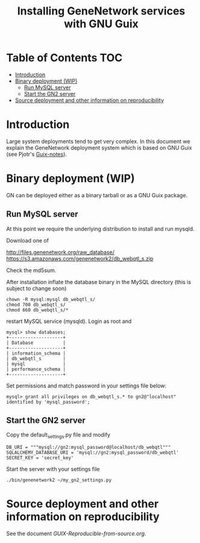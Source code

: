 #+TITLE: Installing GeneNetwork services with GNU Guix

* Table of Contents                                                     :TOC:
 - [[#introduction][Introduction]]
 - [[#binary-deployment-wip][Binary deployment (WIP)]]
   - [[#run-mysql-server][Run MySQL server]]
   - [[#start-the-gn2-server][Start the GN2 server]]
 - [[#source-deployment-and-other-information-on-reproducibility][Source deployment and other information on reproducibility]]

* Introduction

Large system deployments tend to get very complex. In this document we
explain the GeneNetwork deployment system which is based on GNU Guix
(see Pjotr's [[https://github.com/pjotrp/guix-notes/blob/master/README.md][Guix-notes]]).

* Binary deployment (WIP)

GN can be deployed either as a binary tarball or as a GNU Guix
package.

** Run MySQL server

At this point we require the underlying distribution to install
and run mysqld. 

Download one of

http://files.genenetwork.org/raw_database/
https://s3.amazonaws.com/genenetwork2/db_webqtl_s.zip

Check the md5sum.

After installation inflate the database binary in the MySQL directory
(this is subject to change soon) 

: chown -R mysql:mysql db_webqtl_s/
: chmod 700 db_webqtl_s/
: chmod 660 db_webqtl_s/*

restart MySQL service (mysqld). Login as root and

: mysql> show databases;
: +--------------------+
: | Database           |
: +--------------------+
: | information_schema |
: | db_webqtl_s        |
: | mysql              |
: | performance_schema |
: +--------------------+

Set permissions and match password in your settings file below:

: mysql> grant all privileges on db_webqtl_s.* to gn2@"localhost" identified by 'mysql_password';

** Start the GN2 server

Copy the default_settings.py file and modify 

: DB_URI = """mysql://gn2:mysql_password@localhost/db_webqtl"""
: SQLALCHEMY_DATABASE_URI = 'mysql://gn2:mysql_password/db_webqtl'
: SECRET_KEY = 'secret_key'

Start the server with your settings file

: ./bin/genenetwork2 ~/my_gn2_settings.py

* Source deployment and other information on reproducibility

See the document [[GUIX-Reproducible-from-source.org]].

